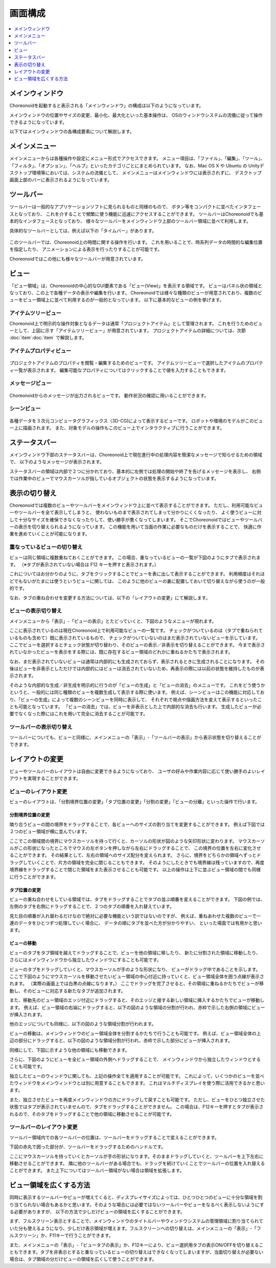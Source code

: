 
画面構成
========

.. contents::
   :local:
   :depth: 1

メインウィンドウ
----------------

Choreonoidを起動すると表示される「メインウィンドウ」の構成は以下のようになっています。

.. image:: images/screen.png

メインウィンドウの位置やサイズの変更、最小化、最大化といった基本操作は、
OSのウィンドウシステムの流儀に従って操作できるようになっています。

以下ではメインウィンドウの各構成要素について解説します。


メインメニュー
--------------

メインメニューからは各種操作や設定にメニュー形式でアクセスできます。
メニュー項目は、「ファイル」、「編集」、「ツール」、「フィルタ」、「オプション」、「ヘルプ」といったカテゴリごとにまとめられています。
なお、Mac OS X や Ubuntu の Unityデスクトップ環境等においては、システムの流儀として、
メインメニューはメインウィンドウには表示されずに、
デスクトップ画面上部のバーに表示されるようになっています。


ツールバー
----------

ツールバーは一般的なアプリケーションソフトに見られるものと同様のもので、
ボタン等をコンパクトに並べたインタフェースとなっており、
これを介することで頻繁に使う機能に迅速にアクセスすることができます。
ツールバーはChoreonoidでも基本的なインタフェースとなっており、
様々なツールバーをメインウィンドウ上部のツールバー領域に並べて利用します。

具体的なツールバーとしては、例えば以下の「タイムバー」があります。

.. figure:: images/TimeBar.png

このツールバーでは、Choreonoid上の時間に関する操作を行います。
これを用いることで、時系列データの時間的な編集位置を指定したり、
アニメーションによる表示を行ったりすることが可能です。

Choreonoidではこの他にも様々なツールバーが用意されています。


ビュー
------

「ビュー領域」は、Choreonoidの中心的なGUI要素である「ビュー(View)」を表示する領域です。
ビューはパネル状の領域となっており、この上で各種データの表示や編集を行います。
Choreonoidでは様々な種類のビューが用意されており、複数のビューをビュー領域上に並べて利用するのが一般的となっています。
以下に基本的なビューの例を挙げます。

アイテムツリービュー
~~~~~~~~~~~~~~~~~~~~

.. image:: images/ItemTreeView.png

Choreonoid上で明示的な操作対象となるデータは通常「プロジェクトアイテム」として管理されます。
これを行うためのビューとして、上図に示す「アイテムツリービュー」が用意されています。
プロジェクトアイテムの詳細については、次節 :doc:`item`:doc:`item` で解説します。

アイテムプロパティビュー
~~~~~~~~~~~~~~~~~~~~~~~~

.. figure:: images/PropertyView.png

プロジェクトアイテムのプロパティを閲覧・編集するためのビューです。
アイテムツリービューで選択したアイテムのプロパティ一覧が表示されます。
編集可能なプロパティについてはクリックすることで値を入力することもできます。


メッセージビュー
~~~~~~~~~~~~~~~~

.. figure:: images/MessageView.png

Choreonoidからのメッセージが出力されるビューです。
動作状況の確認に用いることができます。


シーンビュー
~~~~~~~~~~~~

.. figure:: images/SceneView.png

各種データを３次元コンピュータグラフィックス（3D-CG)によって表示するビューです。
ロボットや環境のモデルがこのビュー上に描画されます。
また、対象モデルの操作もこのビュー上でインタラクティブに行うことができます。



ステータスバー
--------------

メインウィンドウ下部のステータスバーは、Choreonoid上で現在進行中の処理内容を簡潔なメッセージで知らせるための領域で、
以下のようなメッセージが表示されます。

.. image:: images/statusbar.png

ステータスバーの領域は内部で２つに分かれており、基本的に左側では処理の開始や終了を告げるメッセージを表示し、
右側では作業中のビューでマウスカーソルが指しているオブジェクトの状態を表示するようになっています。


表示の切り替え
--------------

Choreonoidでは複数のビューやツールバーをメインウィンドウ上に並べて表示することができます。
ただし、利用可能なビューやツールバーを全て表示してしまうと、
使わないものまで表示されてしまって分かりにくくなったり、
よく使うビューに対して十分なサイズを確保できなくなったりして、使い勝手が悪くなってしまいます。
そこでChoreonoidではビューやツールバーの表示を切り替えられるようになっています。
この機能を用いて当面の作業に必要なものだけを表示することで、
快適に作業を進めていくことが可能になります。

重なっているビューの切り替え
~~~~~~~~~~~~~~~~~~~~~~~~~~~~

ビューは同じ領域に複数重ねておくことができます。
この場合、重なっているビューの一覧が下図のようにタブで表示されます。
（※タブが表示されていない場合は F12 キーを押すと表示されます。）

.. image:: images/viewtabs.png

これについてはお分かりのように、タブをクリックすることでビューを表に出して表示することができます。
利用頻度はそれほどでもないがたまには使うというビューに関しては、
このように他のビューの裏に配置しておいて切り替えながら使うのが一般的です。

なお、タブの重ね合わせを変更する方法については、以下の「レイアウトの変更」にて解説します。


ビューの表示切り替え
~~~~~~~~~~~~~~~~~~~~

メインメニューから「表示」-「ビューの表示」とたどっていくと、下図のようなメニューが現れます。

.. image:: images/show_view_menu.png

ここに表示されているのは現在Choreonoid上で利用可能なビューの一覧です。
チェックがついているのは（タブで重ねられているものも含めて）既に表示されているもので、
チェックがついていないのはまだ表示されていないビューを示しています。
ここでビューを選択するとチェック状態が切り替わり、そのビューの表示／非表示を切り替えることができます。
今まで表示されていなかったビューを表示をする際には、既に存在するビュー領域のどれかに重ねるかたちで表示されます。

なお、まだ表示されていないビューは通常は内部的にも生成されておらず、表示されるときに生成されることになります。
その後はビューを非表示としただけでは内部的にはビューは消去されていないため、再表示の際には以前の状態を維持したものが表示されます。

そのような内部的な生成／非生成を明示的に行うのが「ビューの生成」と「ビューの消去」のメニューです。
これをどう使うかというと、一般的には同じ種類のビューを複数生成して表示する際に使います。
例えば、シーンビューはこの機能に対応しており、「ビューの生成」によって複数のシーンビューを同時に表示して、
それぞれで視点や描画方法を変えて表示するといったことも可能となっています。
「ビューの消去」では、ビューを非表示とした上で内部的な消去も行います。
生成したビューが必要でなくなった際にはこれを用いて完全に消去することが可能です。

.. _basics_show_toolbar:

ツールバーの表示切り替え
~~~~~~~~~~~~~~~~~~~~~~~~

ツールバーについても、ビューと同様に、メインメニューの「表示」-「ツールバーの表示」から表示状態を切り替えることができます。


レイアウトの変更
----------------

ビューやツールバーのレイアウトは自由に変更できるようになっており、
ユーザの好みや作業内容に応じて使い勝手のよいレイアウトを実現することができます。


ビューのレイアウト変更
~~~~~~~~~~~~~~~~~~~~~~

ビューのレイアウトは、「分割境界位置の変更」「タブ位置の変更」「分割の変更」「ビューの分離」といった操作で行います。

分割境界位置の変更
'''''''''''''''''''
隣り合うビューの間の境界をドラッグすることで、各ビューへのサイズの割り当てを変更することができます。
例えば下図では２つのビュー領域が横に並んでいます。

.. image:: images/view_size_change.png

ここでこの領域間の境界にマウスカーソルを持って行くと、カーソルの形状が図のような矢印形状に変わります。
マウスカーソルがこの形状になったところでマウスの左ボタンを押しながら左右にドラッグすることで、
この境界の位置を左右に変化させることができます。
その結果として、左右の領域へのサイズ配分を変えられます。
さらに、境界をどちらかの領域へずっとドラッグしていくことで、片方の領域を完全に閉じることもできます。
そのようにしたときでも境界線は残っていますので、再度境界線をドラッグすることで閉じた領域をまた表示させることも可能です。
以上の操作は上下に並ぶビュー領域の間でも同様に行うことができます。

タブ位置の変更
'''''''''''''''
ビューの重ね合わせをしている領域では、タブをドラッグすることでタブの並ぶ順番を変えることができます。
下図の例では、左側のタブを右側にドラッグすることで、２つのタブの順番を入れ替えています。

.. image:: images/tabmove1.png
.. image:: images/tabmove2.png
.. image:: images/tabmove4.png

見た目の順番が入れ替わるだけなので絶対に必要な機能という訳ではないのですが、
例えば、重ねあわせた複数のビューで一連のデータをひとつずつ処理していく場合に、
データの順にタブを並べた方が分かりやすい、
といった場面では有用かと思います。

ビューの移動
''''''''''''
ビューのタブをタブ領域を越えてドラッグすることで、ビューを他の領域に移したり、
新たに分割された領域に移動したり、
さらにはメインウィンドウから独立したウィンドウにすることも可能です。

ビューのタブをドラッグしていくと、マウスカーソルが手のような形状になり、
ビューがドラッグ中であることを示します。
ここで下図のようにマウスカーソルを移動させたいビュー領域の中心付近に持っていくと、ビュー領域全体を囲う点線が表示されます。
（実際の画面上では白黒の点線になります。）
ここでドラッグを完了させると、その領域に重ねるかたちでビューが移動し、そのビューに対応する新たなタブが追加されます。

.. image:: images/view_drag_pane_center.png

また、移動先のビュー領域のエッジ付近にドラッグすると、そのエッジと接する新しい領域に挿入するかたちでビューが移動します。
例えば、ビュー領域の右端にドラッグすると、以下の図のような領域の分割が行われ、赤枠で示した右側の領域にビューが挿入されます。

.. image:: images/view_drag_pane_right.png

他のエッジについても同様に、以下の図のような領域分割が行われます。

.. image:: images/view_drag_pane_others.png

ビューの移動は、メインウィンドウのビュー領域全体を分割するかたちで行うことも可能です。
例えば、ビュー領域全体の上辺の部分にドラッグすると、以下の図のような領域分割が行われ、赤枠で示した部分にビューが挿入されます。

.. image:: images/view_drag_whole_top.png

同様にして、下図に示すような他の領域にも移動できます。

.. image:: images/view_drag_whole_others.png

さらに、下図のようにビューを全ビュー領域の外側へドラッグすることで、
メインウィンドウから独立したウィンドウとすることも可能です。

.. image:: images/view_drag_outer.png

独立したビューのウィンドウに関しても、上記の操作全てを適用することが可能です。
これによって、いくつかのビューを並べたウィンドウをメインウィンドウとは別に用意することもできます。
これはマルチディスプレイを使う際に活用できるかと思います。

また、独立させたビューを再度メインウィンドウの方にドラッグして戻すことも可能です。
ただし、ビューをひとつ独立させた状態ではタブが表示されていませんので、タブをドラッグすることができません。
この場合は、F12キーを押すとタブが表示されるので、そのタブをドラッグすることで他の領域に移動させることが可能です。


ツールバーのレイアウト変更
~~~~~~~~~~~~~~~~~~~~~~~~~~

ツールバー領域内での各ツールバーの位置は、ツールバーをドラッグすることで変えることができます。

下図の赤丸で囲った部分が、ツールバーをドラッグするためのハンドルです。

.. image:: images/toolbar_drag.png

ここにマウスカーソルを持っていくとカーソルが手の形状になります。そのままドラッグしていくと、ツールバーを上下左右に移動させることができます。
隣に他のツールバーがある場合でも、ドラッグを続けていくことでツールバーの位置を入れ替えることができます。
また上下についてはツールバー領域がない場合は領域を拡張します。


ビュー領域を広くする方法
------------------------

同時に表示するツールバーやビューが増えてくると、ディスプレイサイズによっては、ひとつひとつのビューに十分な領域を割り当てられない場合もあるかと思います。そのような場合には必要ではないツールバーやビューをなるべく表示しないようにする必要がありますが、
以下の方法で少しだけビューの領域を広くすることができます。

まず、フルスクリーン表示とすることで、メインウィンドウのタイトルバーやウィンドウシステムの管理領域に割り当てられていた分も使えるようになり、少しだけ表示領域が増えます。フルスクリーンへの切り替えは、メインメニューの「表示」-「フルスクリーン」か、F11キーで行うことができます。

また、メインメニューの「表示」-「ビュータブの表示」か、F12キーにより、ビュー選択用タブの表示ON/OFFを切り替えることもできます。タブを非表示とすると重なっているビューの切り替えはできなくなってしまいますが、当面切り替えが必要ない場合は、タブ領域の分だけビューの領域を広くして使うことができます。




.. 表示状態・レイアウトの保存
.. --------------------------

.. 今のところプロジェクトファイルに保存するしかないようので改良しておく
